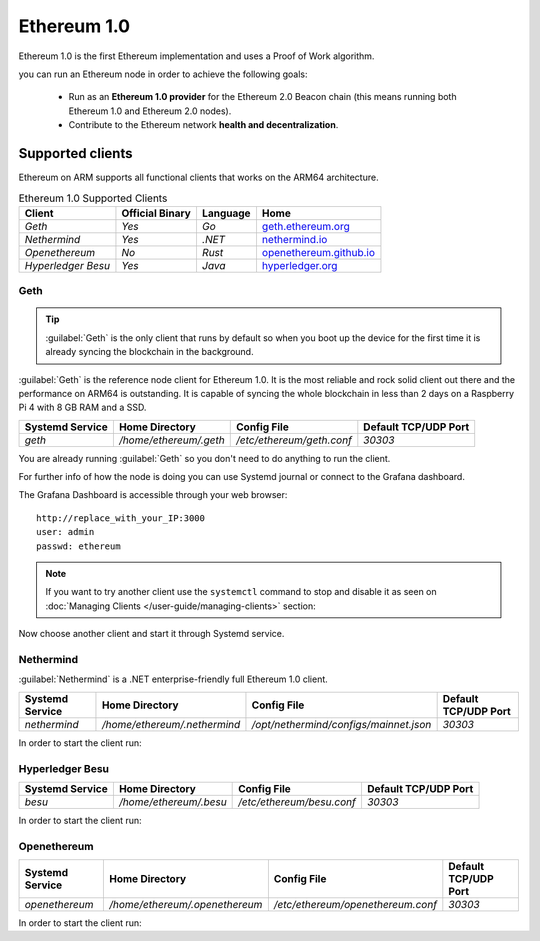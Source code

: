 .. Ethereum on ARM documentation documentation master file, created by
   sphinx-quickstart on Wed Jan 13 19:04:18 2021.

Ethereum 1.0
============

Ethereum 1.0 is the first Ethereum implementation and uses a Proof of 
Work algorithm.

you can run an Ethereum node in order to achieve the following goals:

  * Run as an **Ethereum 1.0 provider** for the Ethereum 2.0 Beacon chain 
    (this means running both Ethereum 1.0 and Ethereum 2.0 nodes).

  * Contribute to the Ethereum network **health and decentralization**.

Supported clients
-----------------

Ethereum on ARM supports all functional clients that works on the ARM64 
architecture.

.. csv-table:: Ethereum 1.0 Supported Clients
   :header: Client, Official Binary, Language, Home

   `Geth`, `Yes`, `Go`, geth.ethereum.org_
   `Nethermind`, `Yes`, `.NET`, nethermind.io_
   `Openethereum`,`No`, `Rust`, openethereum.github.io_
   `Hyperledger Besu`, `Yes`, `Java`, hyperledger.org_

.. _geth.ethereum.org: https://geth.ethereum.org
.. _nethermind.io: https://nethermind.io
.. _openethereum.github.io: https://openethereum.github.io
.. _hyperledger.org: https://hyperledger.org/use/besu

Geth
~~~~

.. tip::
  :guilabel:`Geth` is the only client that runs by default so when you 
  boot up the device for the first time it is already syncing the blockchain 
  in the background.

:guilabel:`Geth` is the reference node client for Ethereum 1.0. It 
is the most reliable and rock solid client out there and the performance 
on ARM64 is outstanding. It is capable of syncing the whole blockchain 
in less than 2 days on a Raspberry Pi 4 with 8 GB RAM and a SSD.

.. csv-table::
  :header: Systemd Service, Home Directory, Config File, Default TCP/UDP Port

  `geth`, `/home/ethereum/.geth`, `/etc/ethereum/geth.conf`, `30303`

You are already running :guilabel:`Geth` so you don't need to do anything to 
run the client.

For further info of how the node is doing you can use Systemd journal or connect 
to the Grafana dashboard. 

.. prompt:: bash $

  sudo systemctl disable geth
  sudo systemctl stop geth

The Grafana Dashboard is accessible through your web browser::

  http://replace_with_your_IP:3000
  user: admin
  passwd: ethereum

.. note::
  
  If you want to try another client use the ``systemctl`` command to stop and 
  disable it as seen on :doc:`Managing Clients </user-guide/managing-clients>` section:

.. prompt:: bash $

  sudo systemctl disable geth
  sudo systemctl stop geth

Now choose another client and start it through Systemd service.

Nethermind
~~~~~~~~~~

:guilabel:`Nethermind` is a .NET enterprise-friendly full Ethereum 1.0 client.

.. csv-table::
  :header: Systemd Service, Home Directory, Config File, Default TCP/UDP Port

  `nethermind`, `/home/ethereum/.nethermind`, `/opt/nethermind/configs/mainnet.json`, `30303`

In order to start the client run:

.. prompt:: bash $

  sudo systemctl start nethermind  

Hyperledger Besu
~~~~~~~~~~~~~~~~

.. csv-table::
  :header: Systemd Service, Home Directory, Config File, Default TCP/UDP Port

  `besu`, `/home/ethereum/.besu`, `/etc/ethereum/besu.conf`, `30303`

In order to start the client run:

.. prompt:: bash $

  sudo systemctl start besu

Openethereum
~~~~~~~~~~~~

.. csv-table::
  :header: Systemd Service, Home Directory, Config File, Default TCP/UDP Port

  `openethereum`, `/home/ethereum/.openethereum`, `/etc/ethereum/openethereum.conf`, `30303`

In order to start the client run:

.. prompt:: bash $

  sudo systemctl start openethereum
